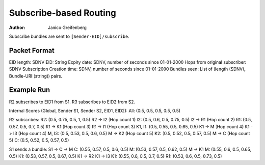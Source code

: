 Subscribe-based Routing
=======================

:Author: Janico Greifenberg

Subscribe bundles are sent to ``[Sender-EID]/subscribe``.

Packet Format
-------------

EID length: SDNV
EID: String
Expiry date: SDNV, number of seconds since 01-01-2000
Hops from original subscriber: SDNV
Subscription Creation time: SDNV, number of seconds since 01-01-2000
Bundles seen: List of (length (SDNV), Bundle-URI (string)) pairs.

Example Run
-----------

R2 subscribes to EID1 from S1.
R3 subscribes to EID2 from S2.

Internal Scores (Global, Sender S1, Sender S2, EID1, EID2):
All: (0.5, 0.5, 0.5, 0.5, 0.5)

R2 subscribes:
R2: (0.5, 0.75, 0.5, 1, 0.5)
R2 -> I2 (Hop count 1)
I2: (0.5, 0.6, 0.5, 0.75, 0.5)
I2 -> R1 (Hop count 2)
R1: (0.5, 0.57, 0.5, 0.7, 0.5)
R1 -> K1 (Hop count 3)
R1 -> I1 (Hop count 3)
K1, I1: (0.5, 0.55, 0.5, 0.65, 0.5)
K1 -> M (Hop count 4)
K1 -> I3 (Hop count 4)
M, I3: (0.5, 0.53, 0.5, 0.6, 0.5)
M -> K2 (Hop count 5)
K2: (0.5, 0.52, 0.5, 0.57, 0.5)
M -> C (Hop count 5)
C: (0.5, 0.52, 0.5, 0.57, 0.5)

S1 sends a bundle:
S1 -> C -> M
C: (0.55, 0.57, 0.5, 0.6, 0.5)
M: (0.53, 0.57, 0.5, 0.62, 0.5)
M -> K1
M: (0.55, 0.6, 0.5, 0.65, 0.5)
K1: (0.53, 0.57, 0.5, 0.67, 0.5)
K1 -> R2
K1 -> I3
K1: (0.55, 0.6, 0.5, 0.7, 0.5)
R1: (0.53, 0.6, 0.5, 0.73, 0.5)



